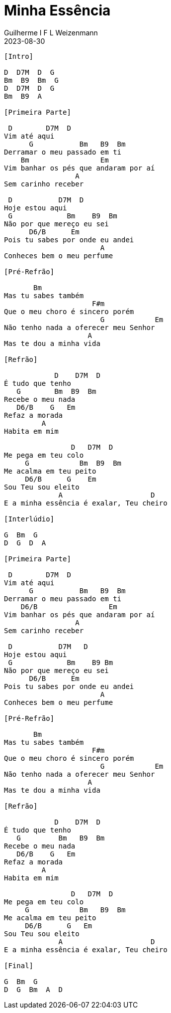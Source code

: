 = Minha Essência
Guilherme I F L Weizenmann
2023-08-30
:artista: Thiago Brado
//:duracao: 4:07
//:audio: https://deezer.page.link/5AUMCcH2CZL9t2r78
//:video: https://www.youtube.com/watch?v=EWf3R77jqMg
:tom: D
:compasso: 3/4
//:dedilhado: P I M A I M A I
//:batida: V...v.v^.^v^.^v.
:instrumentos: violão
:jbake-type: chords
:jbake-tags: repertorio:en-Arkhay
:verificacao: inicial
:colunas: 3

----

[Intro] 

D  D7M  D  G
Bm  B9  Bm  G
D  D7M  D  G
Bm  B9  A

[Primeira Parte]

 D        D7M  D
Vim até aqui
      G           Bm   B9  Bm
Derramar o meu passado em ti
    Bm                 Em
Vim banhar os pés que andaram por aí
                 A
Sem carinho receber

 D           D7M  D
Hoje estou aqui
 G             Bm    B9  Bm
Não por que mereço eu sei
      D6/B      Em
Pois tu sabes por onde eu andei
                       A
Conheces bem o meu perfume

[Pré-Refrão]

       Bm
Mas tu sabes também
                     F#m
Que o meu choro é sincero porém
                       G            Em
Não tenho nada a oferecer meu Senhor
                    A
Mas te dou a minha vida

[Refrão]

            D    D7M  D
É tudo que tenho
   G        Bm  B9  Bm
Recebe o meu nada
   D6/B    G   Em
Refaz a morada
         A
Habita em mim

                D   D7M  D
Me pega em teu colo
     G            Bm  B9  Bm
Me acalma em teu peito
     D6/B      G    Em
Sou Teu sou eleito
             A                     D
E a minha essência é exalar, Teu cheiro

[Interlúdio]

G  Bm  G
D  G  D  A

[Primeira Parte]

 D        D7M  D
Vim até aqui
      G           Bm   B9  Bm
Derramar o meu passado em ti
    D6/B                 Em
Vim banhar os pés que andaram por aí
                 A
Sem carinho receber

 D           D7M   D
Hoje estou aqui
 G             Bm    B9 Bm
Não por que mereço eu sei
      D6/B      Em
Pois tu sabes por onde eu andei
                       A
Conheces bem o meu perfume

[Pré-Refrão]

       Bm
Mas tu sabes também
                     F#m
Que o meu choro é sincero porém
                       G            Em
Não tenho nada a oferecer meu Senhor
                    A
Mas te dou a minha vida

[Refrão]

            D    D7M  D
É tudo que tenho
   G         Bm   B9  Bm
Recebe o meu nada
   D6/B    G   Em
Refaz a morada
         A
Habita em mim

                D   D7M  D
Me pega em teu colo
     G            Bm   B9  Bm
Me acalma em teu peito
     D6/B      G   Em
Sou Teu sou eleito
             A                     D
E a minha essência é exalar, Teu cheiro

[Final]

G  Bm  G
D  G  Bm  A  D

----